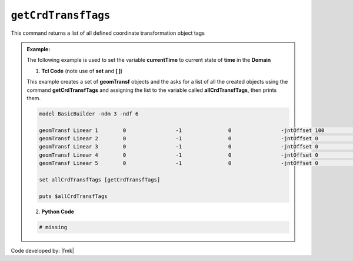.. _getCrdTransfTags:

``getCrdTransfTags``
********************

This command returns a list of all defined coordinate transformation object tags

.. function:: getCrdTransfTags

.. admonition:: Example:

   The following example is used to set the variable **currentTime** to current state of **time** in the **Domain**

   1. **Tcl Code** (note use of **set** and **[ ]**)

   This example creates a set of **geomTransf** objects and the asks for a list of all the created objects using the 
   command **getCrdTransfTags** and assigning the list to the variable called **allCrdTransfTags**, then prints them.

   .. code-block:: tcl

      model BasicBuilder -ndm 3 -ndf 6
      
      geomTransf Linear 1        0                -1               0                -jntOffset 100              0                0                -0               -0               -0              
      geomTransf Linear 2        0                -1               0                -jntOffset 0                0                0                -0               -0               -0              
      geomTransf Linear 3        0                -1               0                -jntOffset 0                0                0                -0               -0               -0              
      geomTransf Linear 4        0                -1               0                -jntOffset 0                0                0                -0               -0               -0              
      geomTransf Linear 5        0                -1               0                -jntOffset 0                0                0                -0               -0               -0              
      
      set allCrdTransfTags [getCrdTransfTags]
      
      puts $allCrdTransfTags

   2. **Python Code**

   .. code-block:: python

      # missing


Code developed by: |fmk|

